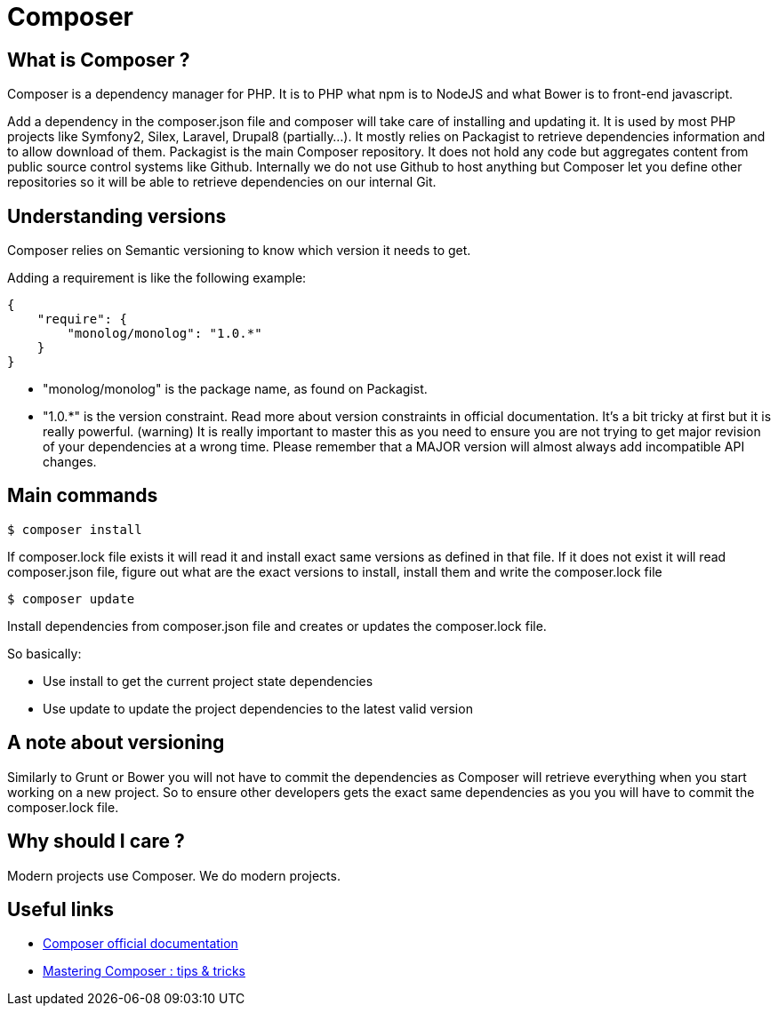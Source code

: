 = Composer
:name: Wanjee
:published_at: 2015-05-25
:hp-tags: Quality,Drupal,Symfony2
:url-composer-official: https://getcomposer.org/doc/00-intro.md
:url-composer-tips: http://www.sitepoint.com/mastering-composer-tips-tricks/


== What is Composer ?

Composer is a dependency manager for PHP.  It is to PHP what npm is to NodeJS and what Bower is to front-end javascript. 

Add a dependency in the composer.json file and composer will take care of installing and updating it. It is used by most PHP projects like Symfony2, Silex, Laravel, Drupal8 (partially...).  It mostly relies on Packagist to retrieve dependencies information and to allow download of them.  Packagist is the main Composer repository.  It does not hold any code but aggregates content from public source control systems like Github.  Internally we do not use Github to host anything but Composer let you define other repositories so it will be able to retrieve dependencies on our internal Git.


== Understanding versions

Composer relies on Semantic versioning to know which version it needs to get.

Adding a requirement is like the following example:

----
{
    "require": {
        "monolog/monolog": "1.0.*"
    }
}
----

* "monolog/monolog" is the package name, as found on Packagist.
* "1.0.*" is the version constraint.  Read more about version constraints in official documentation.  It's a bit tricky at first but it is really powerful.  (warning) It is really important to master this as you need to ensure you are not trying to get major revision of your dependencies at a wrong time.  Please remember that a MAJOR version will almost always add incompatible API changes.


== Main commands

----
$ composer install
----

If composer.lock file exists it will read it and install exact same versions as defined in that file.  If it does not exist it will read composer.json file, figure out what are the exact versions to install, install them and write the composer.lock file

----
$ composer update
----

Install dependencies from composer.json file and creates or updates the composer.lock file.

So basically:

* Use install to get the current project state dependencies
* Use update to update the project dependencies to the latest valid version

== A note about versioning

Similarly to Grunt or Bower you will not have to commit the dependencies as Composer will retrieve everything when you start working on a new project.  So to ensure other developers gets the exact same dependencies as you you will have to commit the composer.lock file.


== Why should I care ?

Modern projects use Composer.  We do modern projects.

== Useful links

* {url-composer-official}[Composer official documentation]
* {url-composer-tips}[Mastering Composer : tips & tricks]